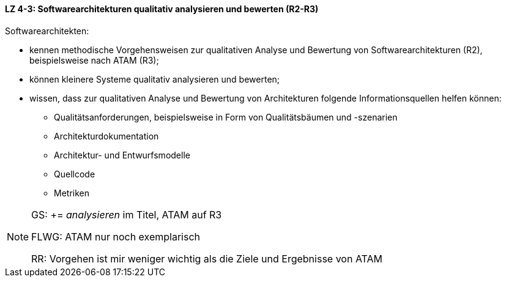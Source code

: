 // tag::DE[]
==== LZ 4-3: Softwarearchitekturen qualitativ analysieren und bewerten (R2-R3)
Softwarearchitekten:

* kennen methodische Vorgehensweisen zur qualitativen Analyse und Bewertung von Softwarearchitekturen (R2), beispielsweise nach ATAM (R3);
* können kleinere Systeme qualitativ analysieren und bewerten;
* wissen, dass zur qualitativen Analyse und Bewertung von Architekturen folgende Informationsquellen helfen können:
** Qualitätsanforderungen, beispielsweise in Form von Qualitätsbäumen und -szenarien
** Architekturdokumentation
** Architektur- und Entwurfsmodelle
** Quellcode
** Metriken

// end::DE[]

// tag::EN[]

// end::EN[]

// tag::REMARK[]
[NOTE]
====
GS: += _analysieren_ im Titel, ATAM auf R3

FLWG: ATAM nur noch exemplarisch

RR: Vorgehen ist mir weniger wichtig als die Ziele und Ergebnisse von ATAM
====
// end::REMARK[]
